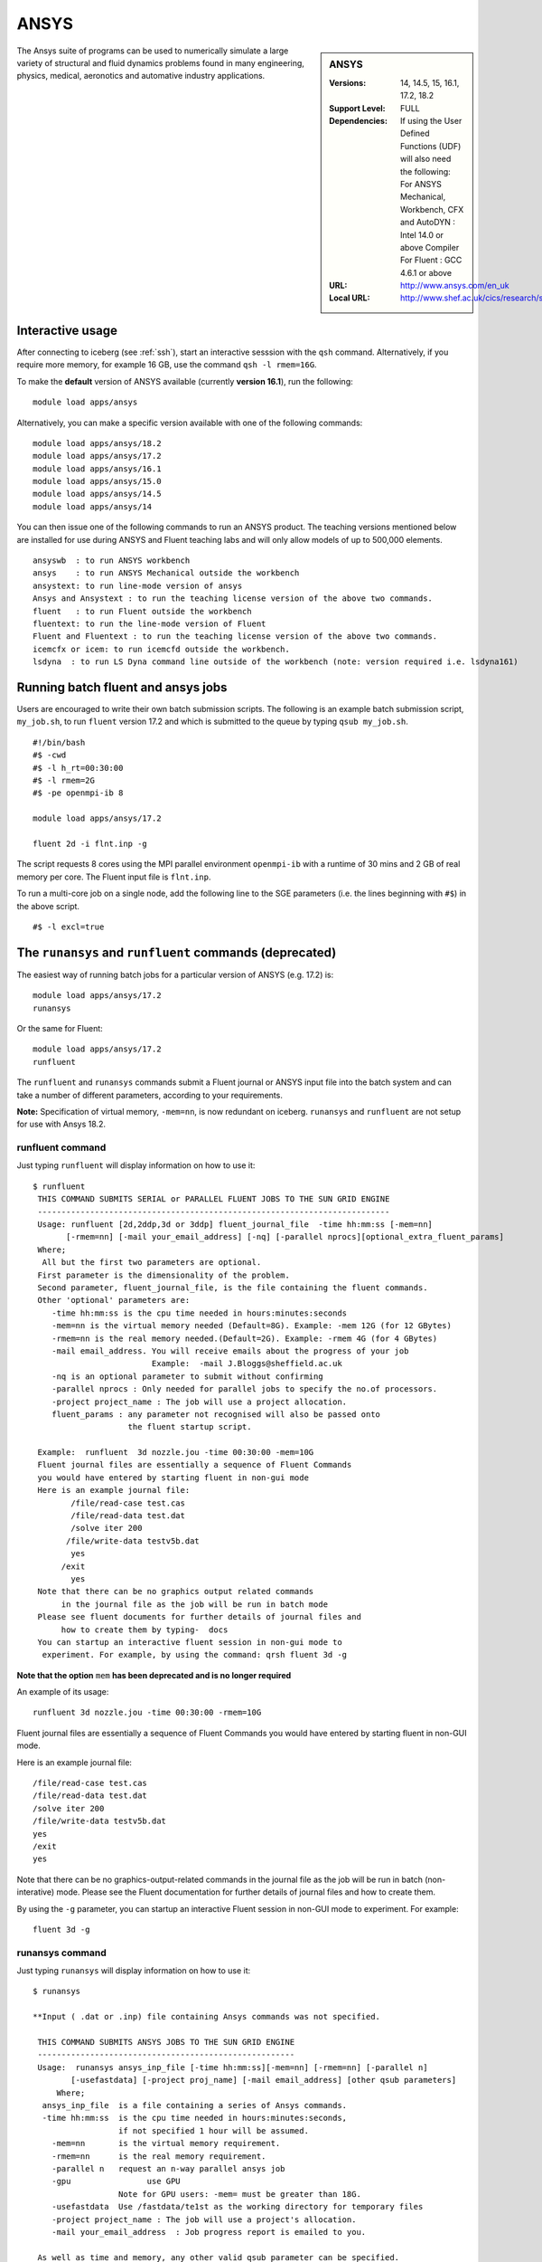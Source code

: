 .. _ansys_iceberg:

ANSYS
=====

.. sidebar:: ANSYS

   :Versions: 14, 14.5, 15, 16.1, 17.2, 18.2
   :Support Level: FULL
   :Dependencies: If using the User Defined Functions (UDF) will also need the following:
                  For ANSYS Mechanical, Workbench, CFX and AutoDYN : Intel 14.0 or above Compiler
                  For Fluent :  GCC 4.6.1 or above 
   :URL: http://www.ansys.com/en_uk
   :Local URL: http://www.shef.ac.uk/cics/research/software/fluent

The Ansys suite of programs can be used to numerically simulate a large variety of structural and fluid dynamics problems found in many engineering, physics, medical, aeronotics and automative industry applications.

Interactive usage
-----------------
After connecting to iceberg (see :ref:`ssh`),  start an interactive sesssion with the ``qsh`` command. Alternatively, if you require more memory, for example 16 GB, use the command ``qsh -l rmem=16G``.

To make the **default** version of ANSYS available (currently **version 16.1**), run the following: ::

        module load apps/ansys

Alternatively, you can make a specific version available with one of the following commands: ::

      module load apps/ansys/18.2
      module load apps/ansys/17.2
      module load apps/ansys/16.1
      module load apps/ansys/15.0
      module load apps/ansys/14.5
      module load apps/ansys/14

You can then issue one of the following commands to run an ANSYS product. The teaching versions mentioned below are installed for use during ANSYS and Fluent teaching labs and will only allow models of up to 500,000 elements. ::

      ansyswb  : to run ANSYS workbench      
      ansys    : to run ANSYS Mechanical outside the workbench
      ansystext: to run line-mode version of ansys
      Ansys and Ansystext : to run the teaching license version of the above two commands.
      fluent   : to run Fluent outside the workbench
      fluentext: to run the line-mode version of Fluent
      Fluent and Fluentext : to run the teaching license version of the above two commands.
      icemcfx or icem: to run icemcfd outside the workbench.
      lsdyna  : to run LS Dyna command line outside of the workbench (note: version required i.e. lsdyna161)

Running batch fluent and ansys jobs
-----------------------------------

Users are encouraged to write their own batch submission scripts. The following is an example batch submission script, ``my_job.sh``, to run ``fluent`` version 17.2 and which is submitted to the queue by typing ``qsub my_job.sh``. ::

     #!/bin/bash
     #$ -cwd
     #$ -l h_rt=00:30:00
     #$ -l rmem=2G
     #$ -pe openmpi-ib 8

     module load apps/ansys/17.2

     fluent 2d -i flnt.inp -g

The script requests 8 cores using the MPI parallel environment ``openmpi-ib`` with a runtime of 30 mins and 2 GB of real memory per core. The Fluent input file is ``flnt.inp``. 

To run a multi-core job on a single node, add the following line to the SGE parameters (i.e. the lines beginning with ``#$``) in the above script. ::

     #$ -l excl=true


The ``runansys`` and ``runfluent`` commands (deprecated)
--------------------------------------------------------

The easiest way of running batch jobs for a particular version of ANSYS (e.g. 17.2) is: ::

     module load apps/ansys/17.2
     runansys  

Or the same for Fluent: ::
      
     module load apps/ansys/17.2
     runfluent

The ``runfluent`` and ``runansys`` commands submit a Fluent journal or ANSYS input file into the batch system and can take a number of different parameters, according to your requirements. 

**Note:** Specification of virtual memory, ``-mem=nn``, is now redundant on iceberg. ``runansys`` and ``runfluent`` are not setup for use with Ansys 18.2.

runfluent command
#################

Just typing ``runfluent`` will display information on how to use it: ::

        $ runfluent
         THIS COMMAND SUBMITS SERIAL or PARALLEL FLUENT JOBS TO THE SUN GRID ENGINE 
         -------------------------------------------------------------------------- 
         Usage: runfluent [2d,2ddp,3d or 3ddp] fluent_journal_file  -time hh:mm:ss [-mem=nn]
               [-rmem=nn] [-mail your_email_address] [-nq] [-parallel nprocs][optional_extra_fluent_params]
         Where; 
          All but the first two parameters are optional. 
         First parameter is the dimensionality of the problem.
         Second parameter, fluent_journal_file, is the file containing the fluent commands.
         Other 'optional' parameters are:
            -time hh:mm:ss is the cpu time needed in hours:minutes:seconds 
            -mem=nn is the virtual memory needed (Default=8G). Example: -mem 12G (for 12 GBytes)
            -rmem=nn is the real memory needed.(Default=2G). Example: -rmem 4G (for 4 GBytes)
            -mail email_address. You will receive emails about the progress of your job
                                 Example:  -mail J.Bloggs@sheffield.ac.uk  
            -nq is an optional parameter to submit without confirming 
            -parallel nprocs : Only needed for parallel jobs to specify the no.of processors.
            -project project_name : The job will use a project allocation.
            fluent_params : any parameter not recognised will also be passed onto 
                            the fluent startup script. 
         
         Example:  runfluent  3d nozzle.jou -time 00:30:00 -mem=10G
         Fluent journal files are essentially a sequence of Fluent Commands
         you would have entered by starting fluent in non-gui mode
         Here is an example journal file:
                /file/read-case test.cas 
                /file/read-data test.dat 
                /solve iter 200 
               /file/write-data testv5b.dat
                yes 
              /exit 
                yes 
         Note that there can be no graphics output related commands 
              in the journal file as the job will be run in batch mode
         Please see fluent documents for further details of journal files and
              how to create them by typing-  docs 
         You can startup an interactive fluent session in non-gui mode to 
          experiment. For example, by using the command: qrsh fluent 3d -g 

**Note that the option** ``mem`` **has been deprecated and is no longer required**

An example of its usage: ::

        runfluent 3d nozzle.jou -time 00:30:00 -rmem=10G

Fluent journal files are essentially a sequence of Fluent Commands you would have entered by starting fluent in non-GUI mode.

Here is an example journal file: ::

      /file/read-case test.cas 
      /file/read-data test.dat 
      /solve iter 200 
      /file/write-data testv5b.dat
      yes 
      /exit 
      yes 

Note that there can be no graphics-output-related commands in the journal file as the job will be run in batch (non-interative) mode. Please see the Fluent documentation for further details of journal files and how to create them.

By using the ``-g`` parameter, you can startup an interactive Fluent session in non-GUI mode to experiment. For example: :: 

        fluent 3d -g 
 
runansys command
################
 
Just typing ``runansys`` will display information on how to use it: ::

        $ runansys
         
        **Input ( .dat or .inp) file containing Ansys commands was not specified.
         
         THIS COMMAND SUBMITS ANSYS JOBS TO THE SUN GRID ENGINE 
         ------------------------------------------------------ 
         Usage:  runansys ansys_inp_file [-time hh:mm:ss][-mem=nn] [-rmem=nn] [-parallel n]
                [-usefastdata] [-project proj_name] [-mail email_address] [other qsub parameters]
             Where; 
          ansys_inp_file  is a file containing a series of Ansys commands.
          -time hh:mm:ss  is the cpu time needed in hours:minutes:seconds, 
                          if not specified 1 hour will be assumed.
            -mem=nn       is the virtual memory requirement. 
            -rmem=nn      is the real memory requirement. 
            -parallel n   request an n-way parallel ansys job
            -gpu		use GPU
                          Note for GPU users: -mem= must be greater than 18G.
            -usefastdata  Use /fastdata/te1st as the working directory for temporary files
            -project project_name : The job will use a project's allocation.
            -mail your_email_address  : Job progress report is emailed to you.
         
         As well as time and memory, any other valid qsub parameter can be specified.
          
         All parameters except the ansys_inp file are optional.  
         
         Output files created by Ansys take their names from
          the jobname specified by the user.
         You will be prompted for a jobname as well as any other
           startup parameter you wish to pass to Ansys
        Example: 
           runansys test1.dat -time 00:30:00 -mem 8G -rmem=3G -mail j.bloggs@shef.ac.uk

**Note that the option** ``mem`` **has been deprecated and is no longer required.**
